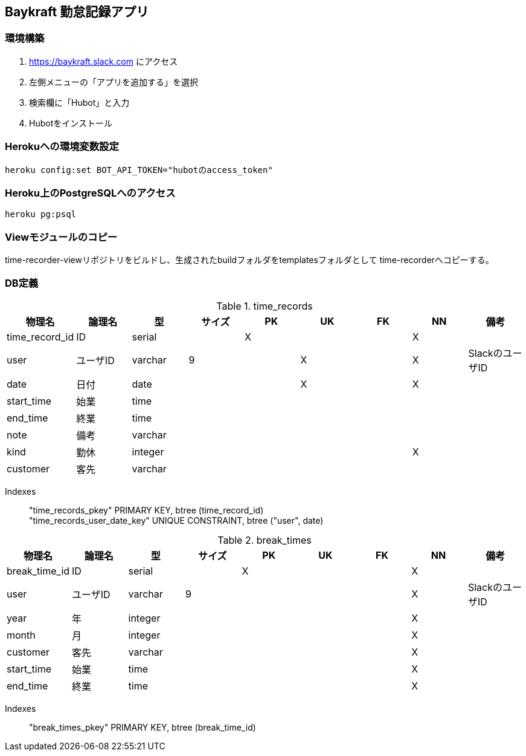 == Baykraft 勤怠記録アプリ

=== 環境構築

1. https://baykraft.slack.com にアクセス
2. 左側メニューの「アプリを追加する」を選択
3. 検索欄に「Hubot」と入力
4. Hubotをインストール

=== Herokuへの環境変数設定

[source,sh]
----
heroku config:set BOT_API_TOKEN="hubotのaccess_token"
----

=== Heroku上のPostgreSQLへのアクセス

[source,sh]
----
heroku pg:psql
----

=== Viewモジュールのコピー

time-recorder-viewリポジトリをビルドし、生成されたbuildフォルダをtemplatesフォルダとして
time-recorderへコピーする。

=== DB定義

.time_records
|===
|物理名|論理名|型|サイズ|PK|UK|FK|NN|備考

|time_record_id|ID|serial||X|||X|
|user|ユーザID|varchar|9||X||X|SlackのユーザID
|date|日付|date|||X||X|
|start_time|始業|time||||||
|end_time|終業|time||||||
|note|備考|varchar||||||
|kind|勤休|integer|||||X|
|customer|客先|varchar||||||
|===

Indexes::
    "time_records_pkey" PRIMARY KEY, btree (time_record_id) +
    "time_records_user_date_key" UNIQUE CONSTRAINT, btree ("user", date)

.break_times
|===
|物理名|論理名|型|サイズ|PK|UK|FK|NN|備考

|break_time_id|ID|serial||X|||X|
|user|ユーザID|varchar|9||||X|SlackのユーザID
|year|年|integer|||||X|
|month|月|integer|||||X|
|customer|客先|varchar|||||X|
|start_time|始業|time|||||X|
|end_time|終業|time|||||X|
|===

Indexes::
    "break_times_pkey" PRIMARY KEY, btree (break_time_id)
